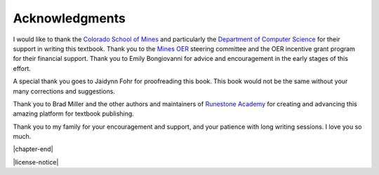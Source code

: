 ===============
Acknowledgments
===============

I would like to thank the `Colorado School of Mines`_ and particularly the `Department of Computer Science`_ for their support in writing this textbook.  Thank you to the `Mines OER`_ steering committee and the OER incentive grant program for their financial support.  Thank you to Emily Bongiovanni for advice and encouragement in the early stages of this effort.

A special thank you goes to Jaidynn Fohr for proofreading this book.  This book would not be the same without your many corrections and suggestions.

Thank you to Brad Miller and the other authors and maintainers of `Runestone Academy`_ for creating and advancing this amazing platform for textbook publishing.

Thank you to my family for your encouragement and support, and your patience with long writing sessions.  I love you so much.

.. _`Colorado School of Mines`: https://www.mines.edu/

.. _`Department of Computer Science`: https://cs.mines.edu/

.. _`Mines OER`: https://libguides.mines.edu/oer

.. _`Runestone Academy`: https://runestone.academy/

|chapter-end|

|license-notice|
